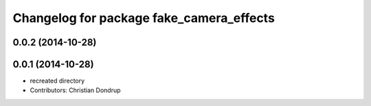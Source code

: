^^^^^^^^^^^^^^^^^^^^^^^^^^^^^^^^^^^^^^^^^
Changelog for package fake_camera_effects
^^^^^^^^^^^^^^^^^^^^^^^^^^^^^^^^^^^^^^^^^

0.0.2 (2014-10-28)
------------------

0.0.1 (2014-10-28)
------------------
* recreated directory
* Contributors: Christian Dondrup
